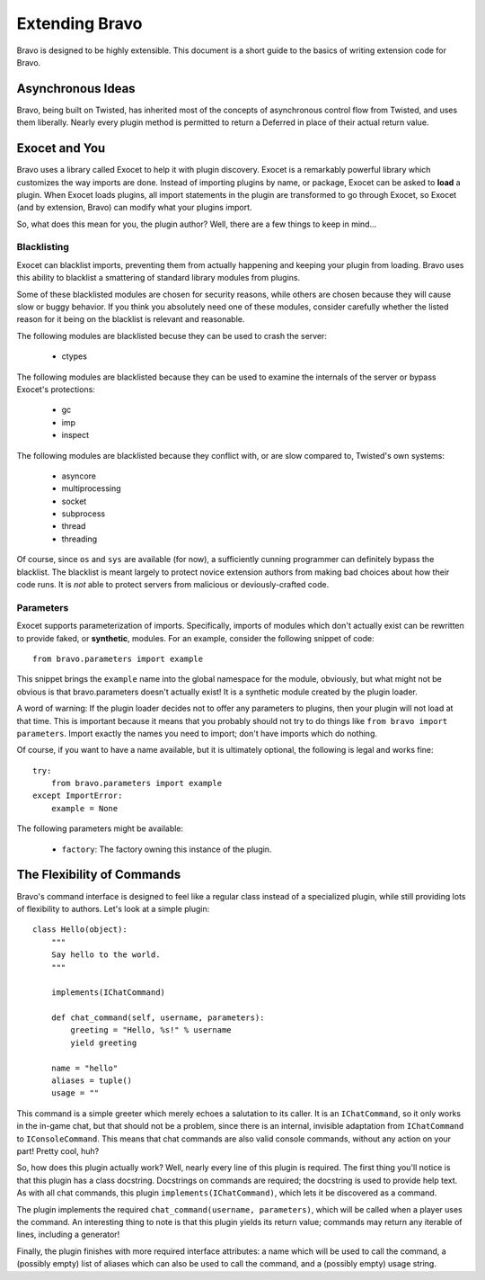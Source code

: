 ===============
Extending Bravo
===============

Bravo is designed to be highly extensible. This document is a short guide to
the basics of writing extension code for Bravo.

Asynchronous Ideas
==================

Bravo, being built on Twisted, has inherited most of the concepts of
asynchronous control flow from Twisted, and uses them liberally. Nearly every
plugin method is permitted to return a Deferred in place of their actual
return value.

Exocet and You
==============

Bravo uses a library called Exocet to help it with plugin discovery. Exocet is
a remarkably powerful library which customizes the way imports are done.
Instead of importing plugins by name, or package, Exocet can be asked to
**load** a plugin. When Exocet loads plugins, all import statements in the
plugin are transformed to go through Exocet, so Exocet (and by extension,
Bravo) can modify what your plugins import.

So, what does this mean for you, the plugin author? Well, there are a few
things to keep in mind...

Blacklisting
------------

Exocet can blacklist imports, preventing them from actually happening and
keeping your plugin from loading. Bravo uses this ability to blacklist a
smattering of standard library modules from plugins.

Some of these blacklisted modules are chosen for security reasons, while
others are chosen because they will cause slow or buggy behavior. If you think
you absolutely need one of these modules, consider carefully whether the
listed reason for it being on the blacklist is relevant and reasonable.

The following modules are blacklisted becuse they can be used to crash the
server:

 * ctypes

The following modules are blacklisted because they can be used to examine the
internals of the server or bypass Exocet's protections:

 * gc
 * imp
 * inspect

The following modules are blacklisted because they conflict with, or are slow
compared to, Twisted's own systems:

 * asyncore
 * multiprocessing
 * socket
 * subprocess
 * thread
 * threading

Of course, since ``os`` and ``sys`` are available (for now), a sufficiently
cunning programmer can definitely bypass the blacklist. The blacklist is meant
largely to protect novice extension authors from making bad choices about how
their code runs. It is *not* able to protect servers from malicious or
deviously-crafted code.

Parameters
----------

Exocet supports parameterization of imports. Specifically, imports of modules
which don't actually exist can be rewritten to provide faked, or
**synthetic**, modules. For an example, consider the following snippet of
code::

    from bravo.parameters import example

This snippet brings the ``example`` name into the global namespace for the
module, obviously, but what might not be obvious is that bravo.parameters
doesn't actually exist! It is a synthetic module created by the plugin loader.

A word of warning: If the plugin loader decides not to offer any parameters to
plugins, then your plugin will not load at that time. This is important
because it means that you probably should not try to do things like ``from
bravo import parameters``. Import exactly the names you need to import; don't
have imports which do nothing.

Of course, if you want to have a name available, but it is ultimately
optional, the following is legal and works fine::

    try:
        from bravo.parameters import example
    except ImportError:
        example = None

The following parameters might be available:

 * ``factory``: The factory owning this instance of the plugin.

The Flexibility of Commands
===========================

Bravo's command interface is designed to feel like a regular class instead of
a specialized plugin, while still providing lots of flexibility to authors.
Let's look at a simple plugin::

    class Hello(object):
        """
        Say hello to the world.
        """

        implements(IChatCommand)

        def chat_command(self, username, parameters):
            greeting = "Hello, %s!" % username
            yield greeting

        name = "hello"
        aliases = tuple()
        usage = ""

This command is a simple greeter which merely echoes a salutation to its
caller. It is an ``IChatCommand``, so it only works in the in-game chat, but
that should not be a problem, since there is an internal, invisible adaptation
from ``IChatCommand`` to ``IConsoleCommand``. This means that chat commands
are also valid console commands, without any action on your part! Pretty cool,
huh?

So, how does this plugin actually work? Well, nearly every line of this plugin
is required. The first thing you'll notice is that this plugin has a class
docstring. Docstrings on commands are required; the docstring is used to
provide help text. As with all chat commands, this plugin
``implements(IChatCommand)``, which lets it be discovered as a command.

The plugin implements the required ``chat_command(username, parameters)``,
which will be called when a player uses the command. An interesting thing to
note is that this plugin yields its return value; commands may return any
iterable of lines, including a generator!

Finally, the plugin finishes with more required interface attributes: a name
which will be used to call the command, a (possibly empty) list of aliases
which can also be used to call the command, and a (possibly empty) usage
string.
